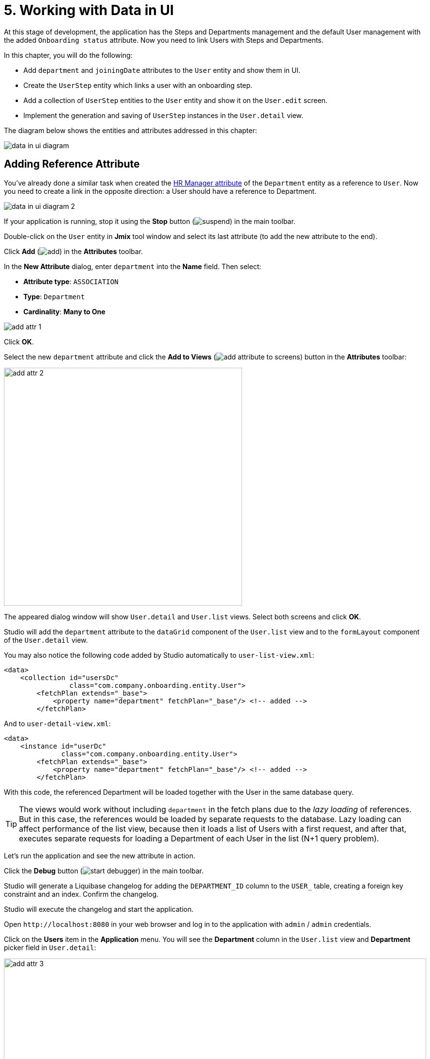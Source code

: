 = 5. Working with Data in UI

At this stage of development, the application has the Steps and Departments management and the default User management with the added `Onboarding status` attribute. Now you need to link Users with Steps and Departments.

In this chapter, you will do the following:

* Add `department` and `joiningDate` attributes to the `User` entity and show them in UI.
* Create the `UserStep` entity which links a user with an onboarding step.
* Add a collection of `UserStep` entities to the `User` entity and show it on the `User.edit` screen.
* Implement the generation and saving of `UserStep` instances in the `User.detail` view.

The diagram below shows the entities and attributes addressed in this chapter:

image::data-in-ui/data-in-ui-diagram.svg[align="center"]

[[ref-attr]]
== Adding Reference Attribute

You've already done a similar task when created the xref:references.adoc#create-reference-attr[HR Manager attribute] of the `Department` entity as a reference to `User`. Now you need to create a link in the opposite direction: a User should have a reference to Department.

image::data-in-ui/data-in-ui-diagram-2.svg[align="center"]

If your application is running, stop it using the *Stop* button (image:common/suspend.svg[]) in the main toolbar.

Double-click on the `User` entity in *Jmix* tool window and select its last attribute (to add the new attribute to the end).

Click *Add* (image:common/add.svg[]) in the *Attributes* toolbar.

In the *New Attribute* dialog, enter `department` into the *Name* field. Then select:

* *Attribute type*: `ASSOCIATION`
* *Type*: `Department`
* *Cardinality*: *Many to One*

image::data-in-ui/add-attr-1.png[align="center"]

Click *OK*.

Select the new `department` attribute and click the *Add to Views* (image:common/add-attribute-to-screens.svg[]) button in the *Attributes* toolbar:

image::data-in-ui/add-attr-2.png[align="center", width="490"]

The appeared dialog window will show `User.detail` and `User.list` views. Select both screens and click *OK*.

Studio will add the `department` attribute to the `dataGrid` component of the `User.list` view and to the `formLayout` component of the `User.detail` view.

You may also notice the following code added by Studio automatically to `user-list-view.xml`:

[source,xml]
----
<data>
    <collection id="usersDc"
                class="com.company.onboarding.entity.User">
        <fetchPlan extends="_base">
            <property name="department" fetchPlan="_base"/> <!-- added -->
        </fetchPlan>
----

And to `user-detail-view.xml`:

[source,xml]
----
<data>
    <instance id="userDc"
              class="com.company.onboarding.entity.User">
        <fetchPlan extends="_base">
            <property name="department" fetchPlan="_base"/> <!-- added -->
        </fetchPlan>
----

With this code, the referenced Department will be loaded together with the User in the same database query.

TIP: The views would work without including `department` in the fetch plans due to the _lazy loading_ of references. But in this case, the references would be loaded by separate requests to the database. Lazy loading can affect performance of the list view, because then it loads a list of Users with a first request, and after that, executes separate requests for loading a Department of each User in the list (N+1 query problem).

Let's run the application and see the new attribute in action.

Click the *Debug* button (image:common/start-debugger.svg[]) in the main toolbar.

Studio will generate a Liquibase changelog for adding the `DEPARTMENT_ID` column to the `USER_` table, creating a foreign key constraint and an index. Confirm the changelog.

Studio will execute the changelog and start the application.

Open `++http://localhost:8080++` in your web browser and log in to the application with `admin` / `admin` credentials.

Click on the *Users* item in the *Application* menu. You will see the *Department* column in the `User.list` view and *Department* picker field in `User.detail`:

image::data-in-ui/add-attr-3.png[align="center", width="869"]

[[using-dropdown]]
== Using Dropdown for Selecting Reference

By default, Studio generates the `entityPicker` component for selecting references. You can see it in the `User.detail` view. Open `user-detail-view.xml` and find the `entityPicker` component inside the `formLayout`:

[source,xml]
----
<layout ...>
    <formLayout id="form" dataContainer="userDc">
        ...
        <entityPicker id="departmentField" property="department">
            <actions>
                <action id="entityLookup" type="entity_lookup"/>
                <action id="entityClear" type="entity_clear"/>
            </actions>
        </entityPicker>
    </form>
----

This component allows you to select a related entity from a list view with filtering, sorting, and paging. But when the expected number of records is relatively small (say, less than 1000), it's more convenient to select references from a simple dropdown list.

Let's change the `User.detail` view and use the `entityComboBox` component for selecting a Department.

Change the XML element of the component to `entityComboBox` and remove the nested `actions` element:

[source,xml]
----
<entityComboBox id="departmentField" property="department"/>
----

Switch to the running application and reopen the User detail view.

You will see that the *Department* field is now a dropdown, but it cannot be opened, even if you have created some Departments:

image::data-in-ui/dropdown-2.png[align="center", width="430"]

[[options-container]]
=== Creating Items Data Container

Let's provide a list of items to the `entityComboBox` component displaying the reference to Department. The list should contain all Departments ordered by name.

Click *Add Component* in the actions panel, select the `Data components` section, and double-click the `Collection` item. In the *Data Container Properties Editor* window, select `Department` in the *Entity* field and click *OK*:

image::data-in-ui/options-container-1.gif[align="center"]

The new `collection` element with `departmentsDc` id will be created under the `data` element in the *Jmix UI* hierarchy panel and in XML:

[source,xml]
----
<data>
    ...
    <collection id="departmentsDc" class="com.company.onboarding.entity.Department">
        <fetchPlan extends="_base"/>
        <loader id="departmentsDl" readOnly="true">
            <query>
                <![CDATA[select e from Department e]]>
            </query>
        </loader>
    </collection>
</data>
----

This element defines a _collection data container_ and a _loader_ for it. The data container will contain a list of Department entities loaded by the loader with the specified query.

You can edit the query right in the XML or with JPQL Query Designer. To start the designer, find the link next to the `query` attribute in the *Jmix UI* inspector panel and click it:

image::data-in-ui/options-container-2.png[align="center",width="365"]

In the *JPQL Query Designer* window, switch to the *ORDER* tab and add the `name` attribute to the list:

image::data-in-ui/options-container-3.png[align="center"]

Click *OK*.

The resulting query in XML will look like this:

[source,xml]
----
<data>
    ...
    <collection id="departmentsDc" class="com.company.onboarding.entity.Department">
        <fetchPlan extends="_base"/>
        <loader id="departmentsDl" readOnly="true">
            <query>
                <![CDATA[select e from Department e
                order by e.name asc]]>
            </query>
        </loader>
    </collection>
</data>
----

Now you need to link the `entityComboBox` component with the `departmentsDc` collection container.

Select `departmentField` in the *Jmix UI* hierarchy panel and select `departmentsDc` for the `itemsContainer` attribute in the inspector panel:

image::data-in-ui/options-container-4.png[align="center",width="364"]

Switch to the running application and reopen the User editor screen.

You will see that the *Department* dropdown now has a list of options:

image::data-in-ui/dropdown-3.png[align="center", width="438"]

TIP: The `entityComboBox` component allows you to filter options by entering text into the field. But keep in mind that filtering is performed in the server memory, all options are loaded from the database at once.

[[user-step-entity]]
== Creating UserStep Entity

In this section, you will create the `UserStep` entity which represents onboarding Steps for a particular User:

image::data-in-ui/data-in-ui-diagram-3.svg[align="center"]

If your application is running, stop it using the *Stop* button (image:common/suspend.svg[]) in the main toolbar.

In the *Jmix* tool window, click *New* (image:common/add.svg[]) -> *JPA Entity* and create `UserStep` entity with *Versioned* trait as you did xref:references.adoc#create-entity[before].

Add the following attributes to the new entity:

|===
|Name |Attribute type |Type |Cardinality  |Mandatory

|user
|ASSOCIATION
|User
|Many to One
|true

|step
|ASSOCIATION
|Step
|Many to One
|true

|dueDate
|DATATYPE
|LocalDate
|-
|true

|completedDate
|DATATYPE
|LocalDate
|-
|false

|sortValue
|DATATYPE
|Integer
|-
|true

|===

The final state of the entity designer should look as below:

image::data-in-ui/create-user-step-1.png[align="center"]

[[composition-attr]]
== Adding Composition Attribute

Consider the relationship between `User` and `UserStep` entities. `UserStep` instances exist only in the context of a particular `User` instance (owned by it). A `UserStep` instance cannot change its owner - it just doesn't make any sense. Also, there are no links to `UserStep` from other data model objects, they are completely encapsulated in a User context.

In Jmix, such a relationship is called _composition_: the User is composed of a collection of UserSteps, among other attributes.

TIP: Composition in Jmix implements the Aggregate pattern of Domain-Driven Design.

It's often convenient to create an attribute that contains the collection of composition items in the owning entity.

Let's create the `steps` attribute in the `User` entity:

image::data-in-ui/data-in-ui-diagram-4.svg[align="center"]

If your application is running, stop it using the *Stop* button (image:common/suspend.svg[]) in the main toolbar.

Open the `User` entity designer and click *Add* (image:common/add.svg[]) in the *Attributes* toolbar. In the *New Attribute* dialog, enter `steps` into the *Name* field. Then select:

* *Attribute type*: `COMPOSITION`
* *Type*: `UserStep`
* *Cardinality*: *One to Many*

image::data-in-ui/composition-1.png[align="center"]

Notice that `user` is selected automatically in the *Mapped by* field. It's the attribute of the `UserStep` entity mapped to a database column which maintains the relationship between UserSteps and Users (the foreign key).

Click *OK*.

The attribute source code will have the `@Composition` annotation:

[source,java]
----
@Composition
@OneToMany(mappedBy = "user")
private List<UserStep> steps;
----

UserSteps should be displayed in the User edit screen, so select the new `steps` attribute and click the *Add to Views* (image:common/add-attribute-to-screens.svg[]) button in the *Attributes* toolbar. Select `User.detail` view and click *OK*.

Studio will modify `user-detail-view.xml` as shown below:

[source,xml]
----
<data>
    <instance id="userDc"
              class="com.company.onboarding.entity.User">
        <fetchPlan extends="_base">
            <property name="department" fetchPlan="_base"/>
            <property name="steps" fetchPlan="_base"/> <!--1-->
        </fetchPlan>
        <loader/>
        <collection id="stepsDc" property="steps"/> <!--2-->
    </instance>
    ...
<layout ...>
    <formLayout id="form" dataContainer="userDc">
        ...
    </form>
    <hbox id="buttonsPanel" classNames="buttons-panel">
        <button action="stepsDataGrid.create"/>
        <button action="stepsDataGrid.edit"/>
        <button action="stepsDataGrid.remove"/>
    </hbox>
    <dataGrid id="stepsDataGrid" dataContainer="stepsDc" ...> <!--3-->
        <actions>
            <action id="create" type="list_create"/>
            <action id="edit" type="list_edit"/>
            <action id="remove" type="list_remove"/>
        </actions>
        <columns>
            <column property="version"/>
            <column property="dueDate"/>
            <column property="completedDate"/>
            <column property="sortValue"/>
        </columns>
    </dataGrid>
----
<1> Attribute `steps` of the fetch plan ensures the collection of UserSteps is loaded eagerly together with User.
<2> The nested `stepsDc` collection data container enables binding of visual components to the `steps` collection attribute.
<3> The `dataGrid` component displays data from the linked `stepsDc` collection container.

Let’s run the application and see these changes in action.

Click the *Debug* button (image:common/start-debugger.svg[]) in the main toolbar.

Studio will generate a Liquibase changelog for creating the `USER_STEP` table, foreign key constraints, and indexes for references to `USER_` and `STEP`. Confirm the changelog.

Studio will execute the changelog and start the application.

Open `++http://localhost:8080++` in your web browser and log in to the application with `admin` / `admin` credentials.

Open a user for editing. You will see the data grid displaying the `UserStep` entity:

image::data-in-ui/composition-2.png[align="center"]

If you click *Create* in the data grid, you will get an exception saying that `View 'UserStep.detail' is not defined`. This is true - you didn't create a detail view for the `UserStep` entity. But it's not actually needed in our application, because `UserStep` instances should be generated from the predefined `Step` instances for the particular `User`.

[[generate-user-steps]]
== Generating UserSteps for User

In this section, you will implement the generation and showing of `UserStep` instances for the edited `User`.

[[joining-date-attr]]
=== Adding JoiningDate Attribute

First, let's add the `joiningDate` attribute to the `User` entity:

image::data-in-ui/data-in-ui-diagram-5.svg[align="center"]

It will be used to calculate the `dueDate` attribute of the generated `UserStep` entity: `UserStep.dueDate = User.joiningDate + Step.duration`.

If your application is running, stop it using the *Stop* button (image:common/suspend.svg[]) in the main toolbar.

Click *Add* (image:common/add.svg[]) in the *Attributes* toolbar of the `User` entity designer. In the *New Attribute* dialog, enter `joiningDate` into the *Name* field and select `LocalDate` in the *Type* field:

image::data-in-ui/joining-date-1.png[align="center"]

Click *OK*.

Select the newly created `joiningDate` attribute and click the *Add to Views* (image:common/add-attribute-to-screens.svg[]) button in the *Attributes* toolbar. Select both `User.detail` and `User.list` views in the appeared dialog and click *OK*.

Click the *Debug* button (image:common/start-debugger.svg[]) in the main toolbar.

Studio will generate a Liquibase changelog for adding the `JOINING_DATE` column to the `USER_` table. Confirm the changelog.

Studio will execute the changelog and start the application. Open `++http://localhost:8080++` in your web browser, log in to the application and check that the new attribute is shown in the User list and detail views.

[[custom-button]]
=== Adding Custom Button

Now you need to remove the standard actions and buttons for managing UserSteps and add a button for starting a custom logic of creating entities.

Open `user-detail-view.xml` and remove all `button` elements from `hbox` and the entire `actions` element from `dataGrid`:

[source,xml]
----
<hbox id="buttonsPanel" classNames="buttons-panel">
</hbox>
<dataGrid id="stepsDataGrid" dataContainer="stepsDc" width="100%" height="100%">
    <columns>
        <column property="version"/>
        <column property="dueDate"/>
        <column property="completedDate"/>
        <column property="sortValue"/>
    </columns>
</dataGrid>
----

Then select `buttonsPanel` in the *Jmix UI* hierarchy panel and click *Add Component* in the context menu of the node. Find `Components -> Button` in the palette and double-click it. Set the `id` of the created `button` element to `generateButton` and `text` to `Generate` in the *Jmix UI* inspector panel. After that, switch to the *Handlers* tab and create a `ClickEvent` handler method:

image::data-in-ui/button-1.gif[]

Press *Ctrl/Cmd+S* and switch to the running application. Refresh the User detail view and check that the *Generate* button is shown instead of the standard CRUD buttons:

image:data-in-ui/button-2.png[align="center"]

[[create-user-steps]]
=== Creating and Saving UserStep Instances

Let's implement the logic of generating `UserStep` instances.

Add the following fields to the `UserDetailView` controller:

[source,java]
----
public class UserDetailView extends StandardDetailView<User> {

    @Autowired
    private DataManager dataManager;

    @Autowired
    private Notifications notifications;

    @ViewComponent
    private DataContext dataContext;

    @ViewComponent
    private CollectionPropertyContainer<UserStep> stepsDc;
----

[TIP]
====
If you copy the fields above and paste them to the source code, IDE will highlight them as errors because you also need to add `import` statements for the classes. Place the cursor on each error and the IDE will suggest you an appropriate import. If it doesn't, close the editor tab, then open `UserDetailView.java` again.
====

[TIP]
====
You can inject view components and Spring beans using the *Inject* button in the actions panel:

image::data-in-ui/inject-1.gif[]
====

Add the logic of creating and saving `UserStep` objects to the `generateButton` click handler method:

[source,java]
----
@Subscribe("generateButton")
public void onGenerateButtonClick(final ClickEvent<Button> event) {
    User user = getEditedEntity(); // <1>

    if (user.getJoiningDate() == null) { // <2>
        notifications.create("Cannot generate steps for user without 'Joining date'")
                .show();
        return;
    }

    List<Step> steps = dataManager.load(Step.class)
            .query("select s from Step s order by s.sortValue asc")
            .list(); // <3>

    for (Step step : steps) {
        if (stepsDc.getItems().stream().noneMatch(userStep ->
                userStep.getStep().equals(step))) { // <4>
            UserStep userStep = dataContext.create(UserStep.class); // <5>
            userStep.setUser(user);
            userStep.setStep(step);
            userStep.setDueDate(user.getJoiningDate().plusDays(step.getDuration()));
            userStep.setSortValue(step.getSortValue());
            stepsDc.getMutableItems().add(userStep); // <6>
        }
    }
}
----
<1> Use `getEditedEntity()` method of the base `StandardDetailView` class to get the `User` being edited.
<2> If `joiningDate` attribute is not set, show a message and quit.
<3> Load the list of registered Steps.
<4> Skip the Step if it's already in the `stepsDc` collection container.
<5> Create new `UserStep` instance using `DataContext.create()` method.
<6> Add the new `UserStep` instance to the `stepsDc` collection container to show it in the UI.

NOTE: When you create an entity instance through the `DataContext` object, the instance becomes managed by `DataContext` and is saved automatically when the view is saved, that is, when you click *OK* button of the view.

Press *Ctrl/Cmd+S* and switch to the running application. Refresh the User detail view and check that when you click the *Generate* button, a few records corresponding to the onboarding Steps are created.

If you save the view by clicking *OK*, all created UserSteps will be saved. If you click *Cancel*, nothing will be saved to the database. It happens because in the code above, you don't save the created `UserStep` objects directly to the database. Instead, you merge them into the view's `DataContext` by creating them through `DataContext.create()`. So the new instances are saved only when the entire `DataContext` is saved.

[[improve-data-grid]]
== Improving UserSteps Data Grid

In the sections below, you will finalize the UI for working with generated UserSteps.

[[order-nested-collection]]
=== Ordering Nested Collection

You may notice that when you open a User with previously generated UserSteps, they are not ordered according to the `sortValue` attribute:

image::data-in-ui/ordering-1.png[align="center"]

The data grid displays the `steps` collection attribute of the `User` entity, so you can introduce ordering on the data model level.

Open the `User` entity, select `steps` attribute and enter `sortValue` to the *Order by* field:

image::data-in-ui/ordering-2.png[align="center"]

If you switch to the *Text* tab, you can see the `@OrderBy` annotation on the `steps` attribute:

[source,java]
----
@OrderBy("sortValue")
@Composition
@OneToMany(mappedBy = "user")
private List<UserStep> steps;
----

Now when you load the `User` entity, its `steps` collection will be sorted by the `UserStep.sortValue` attribute.

If your application is running, restart it.

Open the User detail view. Now the ordering of UserSteps is correct:

image::data-in-ui/ordering-3.png[align="center"]

[[rearrange-data-grid-columns]]
=== Rearranging Data Grid Columns

Currently, the UserSteps data grid is not very informative. Let's remove the `Version` and `Sort value` columns and add a column showing the Step name.

Removing a column is straightforward: just select it in the *Jmix UI* hierarchy panel and press *Delete*, or remove the element directly from XML.

To add a column, select the `columns` element in the *Jmix UI* hierarchy panel and click *Add* -> *Column* in the *Jmix UI* inspector panel. The *Add Column* dialog appears:

image::data-in-ui/columns-2.png[align="center"]

As you can see, it doesn't allow you to add a Step name. This is because the `step` attribute is a reference, and you didn't define a proper fetch plan to load it.

Select the `userDc` data container in the *Jmix UI* hierarchy panel and click the *Edit* button (image:common/edit.svg[]) either in the `fetchPlan` property in the *Jmix UI* inspector panel or in the gutter of the XML editor:

image::data-in-ui/columns-3.png[align="center",width="1151"]

In the *Edit Fetch Plan* window, select `steps` -> `step` attribute and click *OK*:

image::data-in-ui/columns-4.png[align="center"]

The nested attribute will be added to fetch plan XML:

[source,xml]
----
<instance id="userDc"
          class="com.company.onboarding.entity.User">
    <fetchPlan extends="_base">
        <property fetchPlan="_base" name="department"/>
        <property fetchPlan="_base" name="steps">
            <property name="step" fetchPlan="_base"/>
        </property>
    </fetchPlan>
    <loader/>
    <collection id="stepsDc" property="steps"/>
</instance>
----

Now the collection of UserSteps will be eagerly loaded from the database together with the related `Step` instances.

Select the `columns` element in the *Jmix UI* hierarchy panel and click *Add* -> *Column* in the *Jmix UI* inspector panel. The *Add Column* dialog now contains the related `Step` entity and its attributes:

image::data-in-ui/columns-5.png[align="center", width="386"]

Select `step` -> `name` and click *OK*. The new column will be added to the end of the columns list:

[source,xml]
----
<dataGrid id="stepsDataGrid" dataContainer="stepsDc" ...>
    <columns>
        <column property="dueDate"/>
        <column property="completedDate"/>
        <column property="step.name"/>
    </columns>
----

Instead of `step.name` you could use just `step`. In this case, the column would display the xref:references.adoc#instance-name[instance name] of the entity. For `Step`, the instance name is obtained from the `name` attribute, so the result would be the same.

TIP: You could also add the `step` column without modifying the fetch plan, and the UI would still work due to lazy loading of references. But then `Step` instances would be loaded by separate requests for each `UserStep` in the collection (N+1 query problem).

Move the `step.name` column to the beginning by dragging and dropping the element in the *Jmix UI* hierarchy panel or editing the XML directly:

[source,xml]
----
<dataGrid id="stepsDataGrid" dataContainer="stepsDc" width="100%" height="100%">
    <columns>
        <column property="step.name"/>
        <column property="dueDate"/>
        <column property="completedDate"/>
    </columns>
</dataGrid>
----

Press *Ctrl/Cmd+S* and switch to the running application. Refresh the User detail view and check that the data grid now shows the Step name:

image::data-in-ui/columns-6.png[align="center"]

[[component-column]]
=== Adding Component Column

In this section, you will implement an ability to mark a UserStep completed by clicking a checkbox in the data grid row. The checkbox will be rendered in the additional column on the left side of the data grid.

Add a new column to `stepsDataGrid`:

[source,xml]
----
<dataGrid id="stepsDataGrid" ...>
    <columns>
        <column key="completed" sortable="false" width="4em" flexGrow="0"/>
----

This column is not bound to an entity attribute, so it has the `key` attribute instead of `property`.

Select the `completed` column in component inspector, switch to the *Handlers* tab and create the `renderer` handler method:

[source,java]
----
@Supply(to = "stepsDataGrid.completed", subject = "renderer")
private Renderer<UserStep> stepsDataGridCompletedRenderer() {
    return null;
}
----

Inject `UiComponents` object into controller class:

[source,java]
----
@Autowired
private UiComponents uiComponents;
----

TIP: You can use *Inject* button in the top actions panel of the editor to inject dependencies into view controllers and Spring beans.

Implement the `stepsDataGridCompletedRenderer` method:

[source,java]
----
@Supply(to = "stepsDataGrid.completed", subject = "renderer")
private Renderer<UserStep> stepsDataGridCompletedRenderer() {
    return new ComponentRenderer<>(userStep -> { // <1>
        Checkbox checkbox = uiComponents.create(Checkbox.class); // <2>
        checkbox.setValue(userStep.getCompletedDate() != null);
        checkbox.addValueChangeListener(e -> { // <3>
            if (userStep.getCompletedDate() == null) {
                userStep.setCompletedDate(LocalDate.now());
            } else {
                userStep.setCompletedDate(null);
            }
        });
        return checkbox; // <4>
    });
}
----
<1> The method returns a `Renderer` object that creates a UI component to be rendered in the column. The renderer receives an entity instance for the current row.
<2> The `Checkbox` component instance is created using the `UiComponents` factory.
<3> When you click the checkbox, its value changes and the checkbox calls its `ValueChangeEvent` listener. The listener sets the `completedDate` attribute of the `UserStep` entity.
<4> The renderer returns the visual component to be shown in the column cells.

Press *Ctrl/Cmd+S* and switch to the running application. Refresh the User detail view and click checkboxes for some rows. The *Completed date* column will change accordingly:

image::data-in-ui/generated-column-5.png[align="center"]

The changes in `UserStep` instances will be saved to the database when you click *OK* in the view. It's the responsibility of the screen's `DataContext`: it tracks changes in all entities and saves to the database changed instances.

[[reacting-to-changes]]
=== Reacting to Changes

When you generate steps for the user, mark a UserStep completed or remove a step, the `Onboarding status` field should change accordingly.

Let's implement reaction to the UserSteps collection changes.

Open `UserDetailView` controller and click *Generate Handler* in the top actions panel. Collapse all items, then select `ItemPropertyChangeEvent` and `CollectionChangeEvent` items in `Data containers handlers` -> `stepsDc`:

image::data-in-ui/container-listener-1.png[align="center"]

Click *OK*.

Studio will generate two method stubs: `onStepsDcItemPropertyChange()` and `onStepsDcCollectionChange()`. Implement them as below:

[source,java]
----
@Subscribe(id = "stepsDc", target = Target.DATA_CONTAINER)
public void onStepsDcCollectionChange(final CollectionContainer.CollectionChangeEvent<UserStep> event) {
    updateOnboardingStatus(); // <1>
}

@Subscribe(id = "stepsDc", target = Target.DATA_CONTAINER)
public void onStepsDcItemPropertyChange(final InstanceContainer.ItemPropertyChangeEvent<UserStep> event) {
    updateOnboardingStatus(); // <2>
}

private void updateOnboardingStatus() {
    User user = getEditedEntity(); // <3>

    long completedCount = user.getSteps() == null ? 0 :
            user.getSteps().stream()
                    .filter(us -> us.getCompletedDate() != null)
                    .count();
    if (completedCount == 0) {
        user.setOnboardingStatus(OnboardingStatus.NOT_STARTED); // <4>
    } else if (completedCount == user.getSteps().size()) {
        user.setOnboardingStatus(OnboardingStatus.COMPLETED);
    } else {
        user.setOnboardingStatus(OnboardingStatus.IN_PROGRESS);
    }
}
----
<1> `ItemPropertyChangeEvent` handler is invoked when an attribute of the entity changes.
<2> `CollectionChangeEvent` handler is invoked when items are added to or removed from the container.
<3> Get the currently edited `User` instance.
<4> Update `onboardingStatus` attribute. Thanks to the data binding, the changed value will be immediately shown by the UI component.

Press *Ctrl/Cmd+S* and switch to the running application. Refresh the User detail view and make some changes in the UserStep table. Watch the `Onboarding status` field value.

[[summary]]
== Summary

In this section, you have implemented two features:

. Ability to specify a department for a user.
. Generation and management of onboarding steps for a user.

You have learned that:

* Reference attributes should be added to a screen's xref:data-access:fetching.adoc#fetch-plan[fetch plan] to avoid the N+1 query problem.

* The xref:flow-ui:vc/components/entityComboBox.adoc[] component can be used to select a related entity from a dropdown. This component requires a xref:flow-ui:data/collection-container.adoc[] with options to be set in the `itemsContainer` property.

* The relationship between `User` and `UserStep` entities is an example of _composition_, when instances of the related entity (`UserStep`) can exist only as a part of its owner (`User`). Such a reference is marked with xref:data-model:entities.adoc#composition[@Composition] annotation.

* A collection of related entities can be ordered using the `@OrderBy` annotation on the reference attribute.

* The `ClickEvent` handler of the xref:flow-ui:vc/components/button.adoc[] component is used to handle button clicks. It can be generated on the *Handlers* tab of the *Jmix UI* inspector panel.

* The `getEditedEntity()` method of the entity detail view returns the entity instance being edited.

* The xref:flow-ui:notifications.adoc[Notifications] interface is used to show popup notifications.

* The xref:data-access:data-manager.adoc[DataManager] interface can be used to load data from the database.

* A nested collection of related entities is loaded into a xref:flow-ui:data/property-containers.adoc[CollectionPropertyContainer]. Its `getItems()` and `getMutableItems()` methods can be used to iterate over and to add/remove items to the collection.

* xref:flow-ui:data/data-context.adoc[DataContext] tracks changes in entities and saves changed instances to the database when user clicks *OK* in the screen.

* The UI data grid can have columns that display arbitrary visual components.

* xref:flow-ui:data/instance-container.adoc#events[ItemPropertyChangeEvent] and xref:flow-ui:data/collection-container.adoc#events[CollectionChangeEvent] can be used to react to changes in entities located in data containers.
